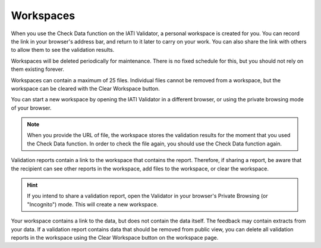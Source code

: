 Workspaces
==========

When you use the Check Data function on the IATI Validator, a personal workspace is created for you. You can record the link in your browser's address bar, and return to it later to carry on your work. You can also share the link with others to allow them to see the validation results.  

Workspaces will be deleted periodically for maintenance. There is no fixed schedule for this, but you should not rely on them existing forever. 

Workspaces can contain a maximum of 25 files. Individual files cannot be removed from a workspace, but the workspace can be cleared with the Clear Workspace button. 

You can start a new workspace by opening the IATI Validator in a different browser, or using the private browsing mode of your browser. 

.. note:: 
    When you provide the URL of file, the workspace stores the validation results for the moment that you used the Check Data function. In order to check the file again, you should use the Check Data function again. 

Validation reports contain a link to the workspace that contains the report. Therefore, if sharing a report, be aware that the recipient can see other reports in the workspace, add files to the workspace, or clear the workspace. 

.. hint:: 
    If you intend to share a validation report, open the Validator in your browser's Private Browsing (or "Incognito") mode. This will create a new workspace. 

Your workspace contains a link to the data, but does not contain the data itself. The feedback may contain extracts from your data. If a validation report contains data that should be removed from public view, you can delete all validation reports in the workspace using the Clear Workspace button on the workspace page. 